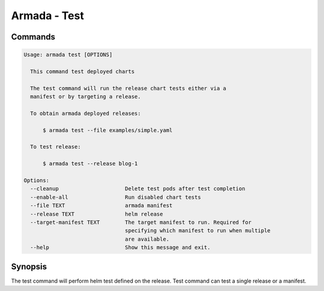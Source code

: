 Armada - Test
=============


Commands
--------

.. code:: bash

    Usage: armada test [OPTIONS]

      This command test deployed charts

      The test command will run the release chart tests either via a
      manifest or by targeting a release.

      To obtain armada deployed releases:

          $ armada test --file examples/simple.yaml

      To test release:

          $ armada test --release blog-1

    Options:
      --cleanup                     Delete test pods after test completion
      --enable-all                  Run disabled chart tests
      --file TEXT                   armada manifest
      --release TEXT                helm release
      --target-manifest TEXT        The target manifest to run. Required for
                                    specifying which manifest to run when multiple
                                    are available.
      --help                        Show this message and exit.

Synopsis
--------

The test command will perform helm test defined on the release. Test command can
test a single release or a manifest.
